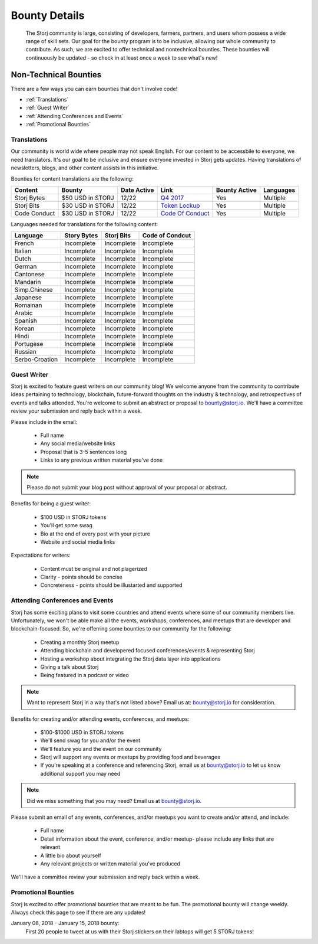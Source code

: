 Bounty Details
==============

 The Storj community is large, consisting of developers, farmers, partners, and users whom possess a wide range of skill sets. Our goal for the bounty program is to be inclusive, allowing our whole community to contribute. As such, we are excited to offer technical and nontechnical bounties.  These bounties will continuously be updated - so check in at least once a week to see what's new! 

Non-Technical Bounties
----------------------

There are a few ways you can earn bounties that don't involve code!

* :ref:`Translations`
* :ref:`Guest Writer`
* :ref:`Attending Conferences and Events`
* :ref:`Promotional Bounties`

.. _translations:

Translations
~~~~~~~~~~~~~

Our community is world wide where people may not speak English.
For our content to be accessbile to everyone, we need translators. It's our goal to be inclusive and ensure everyone invested in Storj gets updates. Having translations of newsletters, blogs, and other content assists in this initiative. 

Bounties for content translations are the following:

+-------------+-----------------+---------------+---------------------+---------------+---------------+
| Content     | Bounty          | Date Active   | Link                | Bounty Active | Languages     |
+=============+=================+===============+=====================+===============+===============+
| Storj Bytes | $50 USD in STORJ| 12/22         | `Q4 2017`_          | Yes           | Multiple      |
+-------------+-----------------+---------------+---------------------+---------------+---------------+
| Storj Bits  | $30 USD in STORJ| 12/22         | `Token Lockup`_     | Yes           | Multiple      |
+-------------+-----------------+---------------+---------------------+---------------+---------------+
| Code Conduct| $30 USD in STORJ| 12/22         | `Code Of Conduct`_  | Yes           | Multiple      |
+-------------+-----------------+---------------+---------------------+---------------+---------------+
Languages needed for translations for the following content:

+----------------+-----------------+---------------+-----------------+
|  Language      | Story Bytes     | Storj Bits    | Code of Condcut |
+================+=================+===============+=================+
| French         | Incomplete      | Incomplete    | Incomplete      | 
+----------------+-----------------+---------------+-----------------+
| Italian        | Incomplete      | Incomplete    | Incomplete      |
+----------------+-----------------+---------------+-----------------+
| Dutch          | Incomplete      | Incomplete    | Incomplete      |
+----------------+-----------------+---------------+-----------------+
| German         | Incomplete      | Incomplete    | Incomplete      |
+----------------+-----------------+---------------+-----------------+
| Cantonese      | Incomplete      | Incomplete    | Incomplete      |
+----------------+-----------------+---------------+-----------------+
| Mandarin       | Incomplete      | Incomplete    | Incomplete      |
+----------------+-----------------+---------------+-----------------+
| Simp.Chinese   | Incomplete      | Incomplete    | Incomplete      |
+----------------+-----------------+---------------+-----------------+
| Japanese       | Incomplete      | Incomplete    | Incomplete      |
+----------------+-----------------+---------------+-----------------+
| Romainan       | Incomplete      | Incomplete    | Incomplete      |
+----------------+-----------------+---------------+-----------------+
| Arabic         | Incomplete      | Incomplete    | Incomplete      |
+----------------+-----------------+---------------+-----------------+
| Spanish        | Incomplete      | Incomplete    | Incomplete      |
+----------------+-----------------+---------------+-----------------+
| Korean         | Incomplete      | Incomplete    | Incomplete      |
+----------------+-----------------+---------------+-----------------+
| Hindi          | Incomplete      | Incomplete    | Incomplete      |
+----------------+-----------------+---------------+-----------------+
| Portugese      | Incomplete      | Incomplete    | Incomplete      |
+----------------+-----------------+---------------+-----------------+
| Russian        | Incomplete      | Incomplete    | Incomplete      |
+----------------+-----------------+---------------+-----------------+
| Serbo-Croation | Incomplete      | Incomplete    | Incomplete      |
+----------------+-----------------+---------------+-----------------+

.. _Q4 2017: http://blog.storj.io/post/168761643398/storj-bytes-community-newsletter-q4-2017
.. _Token Lockup: http://blog.storj.io/post/168735310988/an-announcement-about-storj-token-lock-ups
.. _Code Of Conduct: http://bounty-program.readthedocs.io/en/latest/code-of-conduct.html


.. _Guest Writer:

Guest Writer
~~~~~~~~~~~~~

Storj is excited to feature guest writers on our community blog! We welcome anyone from the community to contribute ideas pertaining to technology, blockchain, future-forward thoughts on the industry & technology, and retrospectives of events and talks attended. You're welcome to submit an abstract or proposal to bounty@storj.io. We'll have a committee review your submission and reply back within a week. 

Please include in the email:
	
	* Full name
	* Any social media/website links
	* Proposal that is 3-5 sentences long
	* Links to any previous written material you've done

.. note:: Please do not submit your blog post without approval of your proposal or abstract.

Benefits for being a guest writer:
	
	* $100 USD in STORJ tokens 
	* You'll get some swag
	* Bio at the end of every post with your picture
	* Website and social media links

Expectations for writers:
	
	* Content must be original and not plagerized
	* Clarity - points should be concise 
	* Concreteness - points should be illustarted and supported

.. _Attending Conferences and Events:

Attending Conferences and Events
~~~~~~~~~~~~~~~~~~~~~~~~~~~~~~~~~

Storj has some exciting plans to visit some countries and attend events where some of our community members live. Unfortunately, we won't be able make all the events, workshops, conferences, and meetups that are developer and blockchain-focused. So, we're offerring some bounties to our community for the following:

	* Creating a monthly Storj meetup
	* Attending blockchain and developered focused conferences/events & representing Storj 
	* Hosting a workshop about integrating the Storj data layer into applications 
	* Giving a talk about Storj
	* Being featured in a podcast or video

.. note:: Want to represent Storj in a way that's not listed above? Email us at: bounty@storj.io for consideration. 

Benefits for creating and/or attending events, conferences, and meetups:
	
	* $100-$1000 USD in STORJ tokens
	* We'll send swag for you and/or the event
	* We'll feature you and the event on our community
	* Storj will support any events or meetups by providing food and beverages 
	* If you're speaking at a conference and referencing Storj, email us at bounty@storj.io to let us know additional support you may need

.. note:: Did we miss something that you may need? Email us at bounty@storj.io.

Please submit an email of any events, conferences, and/or meetups you want to create and/or attend, and include:
	
	* Full name
	* Detail information about the event, conference, and/or meetup-  please include any links that are relevant
	* A little bio about yourself
	* Any relevant projects or written material you've produced

We'll have a committee review your submission and reply back within a week.

.. _Promotional Bounties:

Promotional Bounties
~~~~~~~~~~~~~~~~~~~~~

Storj is excited to offer promotional bounties that are meant to be fun. The promotional bounty will change weekly. Always check this page to see if there are any updates!

January 08, 2018 - January 15, 2018 bounty:
    First 20 people to tweet at us with their Storj stickers on their labtops will get 5 STORJ tokens!





